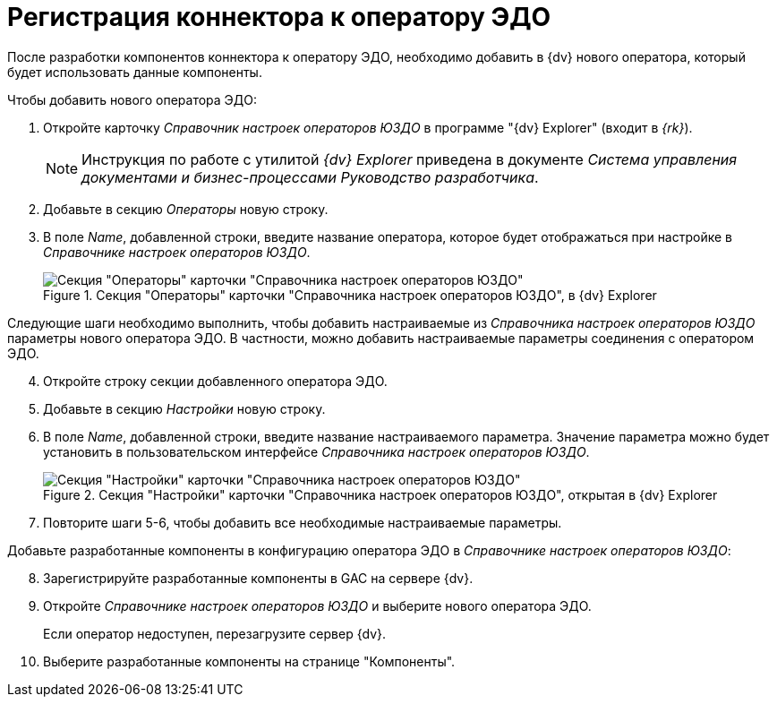 = Регистрация коннектора к оператору ЭДО

После разработки компонентов коннектора к оператору ЭДО, необходимо добавить в {dv} нового оператора, который будет использовать данные компоненты.

.Чтобы добавить нового оператора ЭДО:
. Откройте карточку _Справочник настроек операторов ЮЗДО_ в программе "{dv} Explorer" (входит в _{rk}_).
+
[NOTE]
====
Инструкция по работе с утилитой _{dv} Explorer_ приведена в документе _Система управления документами и бизнес-процессами Руководство разработчика_.
====
+
. Добавьте в секцию _Операторы_ новую строку.
. В поле _Name_, добавленной строки, введите название оператора, которое будет отображаться при настройке в _Справочнике настроек операторов ЮЗДО_.
+
.Секция "Операторы" карточки "Справочника настроек операторов ЮЗДО", в {dv} Explorer
image::operatora-section.png[Секция "Операторы" карточки "Справочника настроек операторов ЮЗДО", в {dv} Explorer]

****
Следующие шаги необходимо выполнить, чтобы добавить настраиваемые из _Справочника настроек операторов ЮЗДО_ параметры нового оператора ЭДО. В частности, можно добавить настраиваемые параметры соединения с оператором ЭДО.
****

[start=4]
. Откройте строку секции добавленного оператора ЭДО.
. Добавьте в секцию _Настройки_ новую строку.
. В поле _Name_, добавленной строки, введите название настраиваемого параметра. Значение параметра можно будет установить в пользовательском интерфейсе _Справочника настроек операторов ЮЗДО_.
+
.Секция "Настройки" карточки "Справочника настроек операторов ЮЗДО", открытая в {dv} Explorer
image::settings-section.png[Секция "Настройки" карточки "Справочника настроек операторов ЮЗДО", открытая в {dv} Explorer]
+
. Повторите шаги 5-6, чтобы добавить все необходимые настраиваемые параметры.

Добавьте разработанные компоненты в конфигурацию оператора ЭДО в _Справочнике настроек операторов ЮЗДО_:

[start=8]
. Зарегистрируйте разработанные компоненты в GAC на сервере {dv}.
. Откройте _Справочнике настроек операторов ЮЗДО_ и выберите нового оператора ЭДО.
+
Если оператор недоступен, перезагрузите сервер {dv}.
. Выберите разработанные компоненты на странице "Компоненты".
